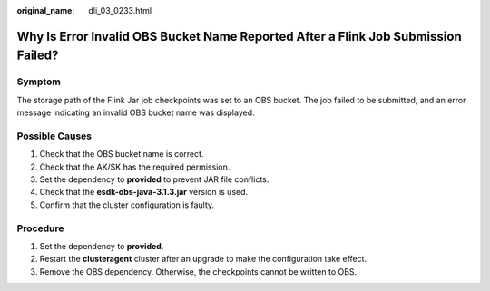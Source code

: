 :original_name: dli_03_0233.html

.. _dli_03_0233:

Why Is Error Invalid OBS Bucket Name Reported After a Flink Job Submission Failed?
==================================================================================

Symptom
-------

The storage path of the Flink Jar job checkpoints was set to an OBS bucket. The job failed to be submitted, and an error message indicating an invalid OBS bucket name was displayed.

Possible Causes
---------------

#. Check that the OBS bucket name is correct.
#. Check that the AK/SK has the required permission.
#. Set the dependency to **provided** to prevent JAR file conflicts.
#. Check that the **esdk-obs-java-3.1.3.jar** version is used.
#. Confirm that the cluster configuration is faulty.

Procedure
---------

#. Set the dependency to **provided**.
#. Restart the **clusteragent** cluster after an upgrade to make the configuration take effect.
#. Remove the OBS dependency. Otherwise, the checkpoints cannot be written to OBS.
